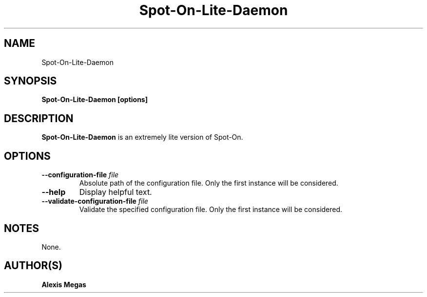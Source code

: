 .TH Spot-On-Lite-Daemon 1 "February 21, 2018"
.SH NAME
Spot-On-Lite-Daemon
.SH SYNOPSIS
.B Spot-On-Lite-Daemon [options]
.SH DESCRIPTION
.B Spot-On-Lite-Daemon
is an extremely lite version of Spot-On.
.SH OPTIONS
.TP
.BI --configuration-file " file"
Absolute path of the configuration file. Only the first instance will be considered.
.TP
.BI --help
Display helpful text.
.TP
.BI --validate-configuration-file " file"
Validate the specified configuration file. Only the first instance will be considered.
.SH NOTES
None.
.SH AUTHOR(S)
.B Alexis Megas
